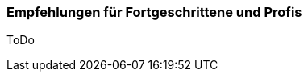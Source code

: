 // Datei: ./ausblick/fazit/empfehlungen-fuer-fortgeschrittene/empfehlungen-fuer-fortgeschrittene.adoc

// Baustelle: Notizen

[[ausblick-empfehlungen-fuer-fortgeschrittene-und-profis]]
=== Empfehlungen für Fortgeschrittene und Profis ===

ToDo

// Datei (Ende): ./ausblick/fazit/empfehlungen-fuer-fortgeschrittene/empfehlungen-fuer-fortgeschrittene.adoc
